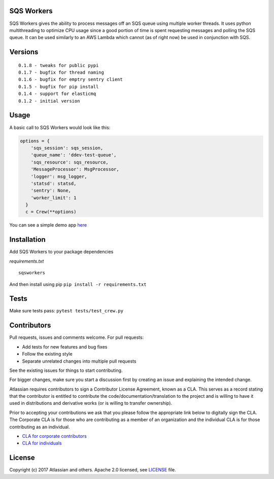 SQS Workers
===========

SQS Workers gives the ability to process messages off an SQS queue using
multiple worker threads. It uses python multithreading to optimize CPU
usage since a good portion of time is spent requesting messages and
polling the SQS queue. It can be used similarly to an AWS Lambda which
cannot (as of right now) be used in conjunction with SQS.

Versions
========

::

    0.1.8 - tweaks for public pypi
    0.1.7 - bugfix for thread naming
    0.1.6 - bugfix for emptry sentry client
    0.1.5 - bugfix for pip install
    0.1.4 - support for elasticmq
    0.1.2 - initial version

Usage
=====

A basic call to SQS Workers would look like this:

.. code:: python

    options = {
        'sqs_session': sqs_session,
        'queue_name': 'ddev-test-queue',
        'sqs_resource': sqs_resource,
        'MessageProcessor': MsgProcessor,
        'logger': msg_logger,
        'statsd': statsd,
        'sentry': None,
        'worker_limit': 1
      }
      c = Crew(**options)

You can see a simple demo app `here <demo/basic_message_processor.py>`__

Installation
============

Add SQS Workers to your package dependencies

*requirements.txt*

::

    sqsworkers

And then install using pip ``pip install -r requirements.txt``

Tests
=====

Make sure tests pass: ``pytest tests/test_crew.py``

Contributors
============

Pull requests, issues and comments welcome. For pull requests:

-  Add tests for new features and bug fixes
-  Follow the existing style
-  Separate unrelated changes into multiple pull requests

See the existing issues for things to start contributing.

For bigger changes, make sure you start a discussion first by creating
an issue and explaining the intended change.

Atlassian requires contributors to sign a Contributor License Agreement,
known as a CLA. This serves as a record stating that the contributor is
entitled to contribute the code/documentation/translation to the project
and is willing to have it used in distributions and derivative works (or
is willing to transfer ownership).

Prior to accepting your contributions we ask that you please follow the
appropriate link below to digitally sign the CLA. The Corporate CLA is
for those who are contributing as a member of an organization and the
individual CLA is for those contributing as an individual.

-  `CLA for corporate
   contributors <https://na2.docusign.net/Member/PowerFormSigning.aspx?PowerFormId=e1c17c66-ca4d-4aab-a953-2c231af4a20b>`__
-  `CLA for
   individuals <https://na2.docusign.net/Member/PowerFormSigning.aspx?PowerFormId=3f94fbdc-2fbe-46ac-b14c-5d152700ae5d>`__

License
=======

Copyright (c) 2017 Atlassian and others. Apache 2.0 licensed, see
`LICENSE <LICENSE>`__ file.
